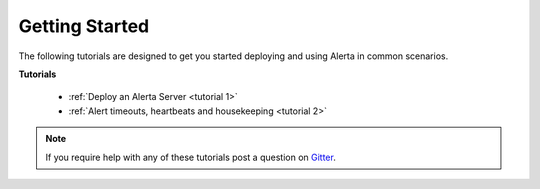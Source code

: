 .. _tutorials:

Getting Started
===============

The following tutorials are designed to get you started deploying and using
Alerta in common scenarios.

**Tutorials**

  * :ref:`Deploy an Alerta Server <tutorial 1>`
  * :ref:`Alert timeouts, heartbeats and housekeeping <tutorial 2>`

.. note:: If you require help with any of these tutorials post a question on Gitter_.

.. _Gitter: https://gitter.im/alerta/chat
